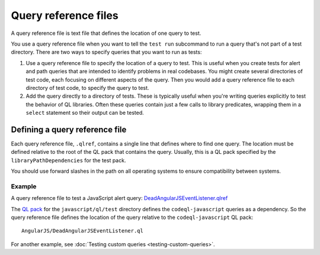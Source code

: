 .. _query-reference-files:

Query reference files
=====================

A query reference file is text file that defines the location of one query to test.

You use a query reference file when you want to tell the ``test run`` subcommand
to run a query that's not part of a test directory.
There are two ways to specify queries that you want to run as tests:

#. Use a query reference file to specify the location of a query to test.
   This is useful when you create tests for alert and path queries that 
   are intended to identify problems in real codebases. You might create 
   several directories of test code, each focusing on different
   aspects of the query. Then you would add a query reference file to 
   each directory of test code, to specify the query to test.
#. Add the query directly to a directory of tests.
   These is typically useful when you're writing queries explicitly to test the behavior
   of QL libraries. Often these queries contain just a few calls to library predicates,
   wrapping them in a ``select`` statement so their output can be tested.

Defining a query reference file
-------------------------------

Each query reference file, ``.qlref``, contains a single line that defines
where to find one query. The location must be defined relative
to the root of the QL pack that contains the query. 
Usually, this is a QL pack specified by the ``libraryPathDependencies`` for the test pack.

You should use forward slashes in the path on all operating
systems to ensure compatibility between systems. 

Example
^^^^^^^^

A query reference file to test a JavaScript alert query:
`DeadAngularJSEventListener.qlref <https://github.com/github/codeql/blob/main/javascript/ql/test/query-tests/AngularJS/DeadAngularJSEventListener/DeadAngularJSEventListener.qlref>`__

The `QL pack <https://github.com/github/codeql/blob/main/javascript/ql/test/qlpack.yml>`__ 
for the ``javascript/ql/test`` directory defines the ``codeql-javascript`` queries as
a dependency. So the query reference file defines the location of the query relative
to the ``codeql-javascript`` QL pack::

    AngularJS/DeadAngularJSEventListener.ql

For another example, see :doc:`Testing custom queries <testing-custom-queries>`.
